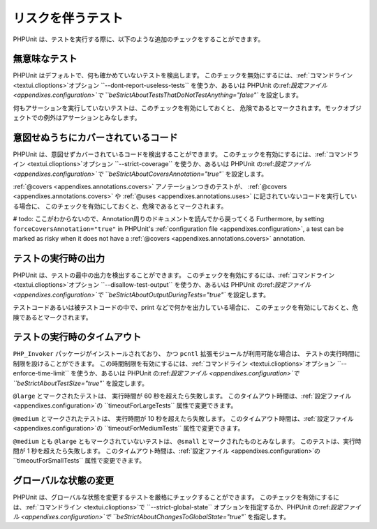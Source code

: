 

.. _risky-tests:

==================
リスクを伴うテスト
==================

PHPUnit は、テストを実行する際に、以下のような追加のチェックをすることができます。

.. _risky-tests.useless-tests:

無意味なテスト
##############

PHPUnit はデフォルトで、何も確かめていないテストを検出します。
このチェックを無効にするには、:ref:`コマンドライン <textui.clioptions>`オプション
``--dont-report-useless-tests``
を使うか、あるいは PHPUnit の:ref:`設定ファイル <appendixes.configuration>`で
``beStrictAboutTestsThatDoNotTestAnything="false"``
を設定します。

何もアサーションを実行していないテストは、このチェックを有効にしておくと、
危険であるとマークされます。モックオブジェクトでの例外はアサーションとみなします。

.. _risky-tests.unintentionally-covered-code:

意図せぬうちにカバーされているコード
####################################

PHPUnit は、意図せずカバーされているコードを検出することができます。
このチェックを有効にするには、:ref:`コマンドライン <textui.clioptions>`オプション
``--strict-coverage``
を使うか、あるいは PHPUnit の:ref:`設定ファイル <appendixes.configuration>`で
``beStrictAboutCoversAnnotation="true"``
を設定します。

:ref:`@covers <appendixes.annotations.covers>` アノテーションつきのテストが、
:ref:`@covers <appendixes.annotations.covers>` や :ref:`@uses <appendixes.annotations.uses>` に記されていないコードを実行している場合に、
このチェックを有効にしておくと、危険であるとマークされます。

# todo: ここがわからないので、Annotation周りのドキュメントを読んでから戻ってくる
Furthermore, by setting ``forceCoversAnnotation="true"`` in PHPUnit's
:ref:`configuration file <appendixes.configuration>`, a test can be marked as
risky when it does not have a :ref:`@covers <appendixes.annotations.covers>`
annotation.

.. _risky-tests.output-during-test-execution:

テストの実行時の出力
####################

PHPUnit は、テストの最中の出力を検出することができます。
このチェックを有効にするには、:ref:`コマンドライン <textui.clioptions>`オプション
``--disallow-test-output``
を使うか、あるいは PHPUnit の:ref:`設定ファイル <appendixes.configuration>`で
``beStrictAboutOutputDuringTests="true"``
を設定します。

テストコードあるいは被テストコードの中で、print
などで何かを出力している場合に、
このチェックを有効にしておくと、危険であるとマークされます。

.. _risky-tests.test-execution-timeout:

テストの実行時のタイムアウト
############################

``PHP_Invoker`` パッケージがインストールされており、
かつ ``pcntl`` 拡張モジュールが利用可能な場合は、
テストの実行時間に制限を設けることができます。
この時間制限を有効にするには、:ref:`コマンドライン <textui.clioptions>`オプション
``--enforce-time-limit``
を使うか、あるいは PHPUnit の:ref:`設定ファイル <appendixes.configuration>`で
``beStrictAboutTestSize="true"``
を設定します。

``@large`` とマークされたテストは、
実行時間が 60 秒を超えたら失敗します。
このタイムアウト時間は、:ref:`設定ファイル <appendixes.configuration>`の
``timeoutForLargeTests`` 属性で変更できます。

``@medium`` とマークされたテストは、
実行時間が 10 秒を超えたら失敗します。
このタイムアウト時間は、:ref:`設定ファイル <appendixes.configuration>`の
``timeoutForMediumTests`` 属性で変更できます。

``@medium`` とも ``@large`` ともマークされていないテストは、
``@small`` とマークされたものとみなします。
このテストは、実行時間が 1 秒を超えたら失敗します。
このタイムアウト時間は、:ref:`設定ファイル <appendixes.configuration>`の
``timeoutForSmallTests`` 属性で変更できます。

.. _risky-tests.global-state-manipulation:

グローバルな状態の変更
######################

PHPUnit は、グローバルな状態を変更するテストを厳格にチェックすることができます。
このチェックを有効にするには、:ref:`コマンドライン <textui.clioptions>`で ``--strict-global-state``
オプションを指定するか、PHPUnit の:ref:`設定ファイル <appendixes.configuration>`で
``beStrictAboutChangesToGlobalState="true"``
を指定します。


